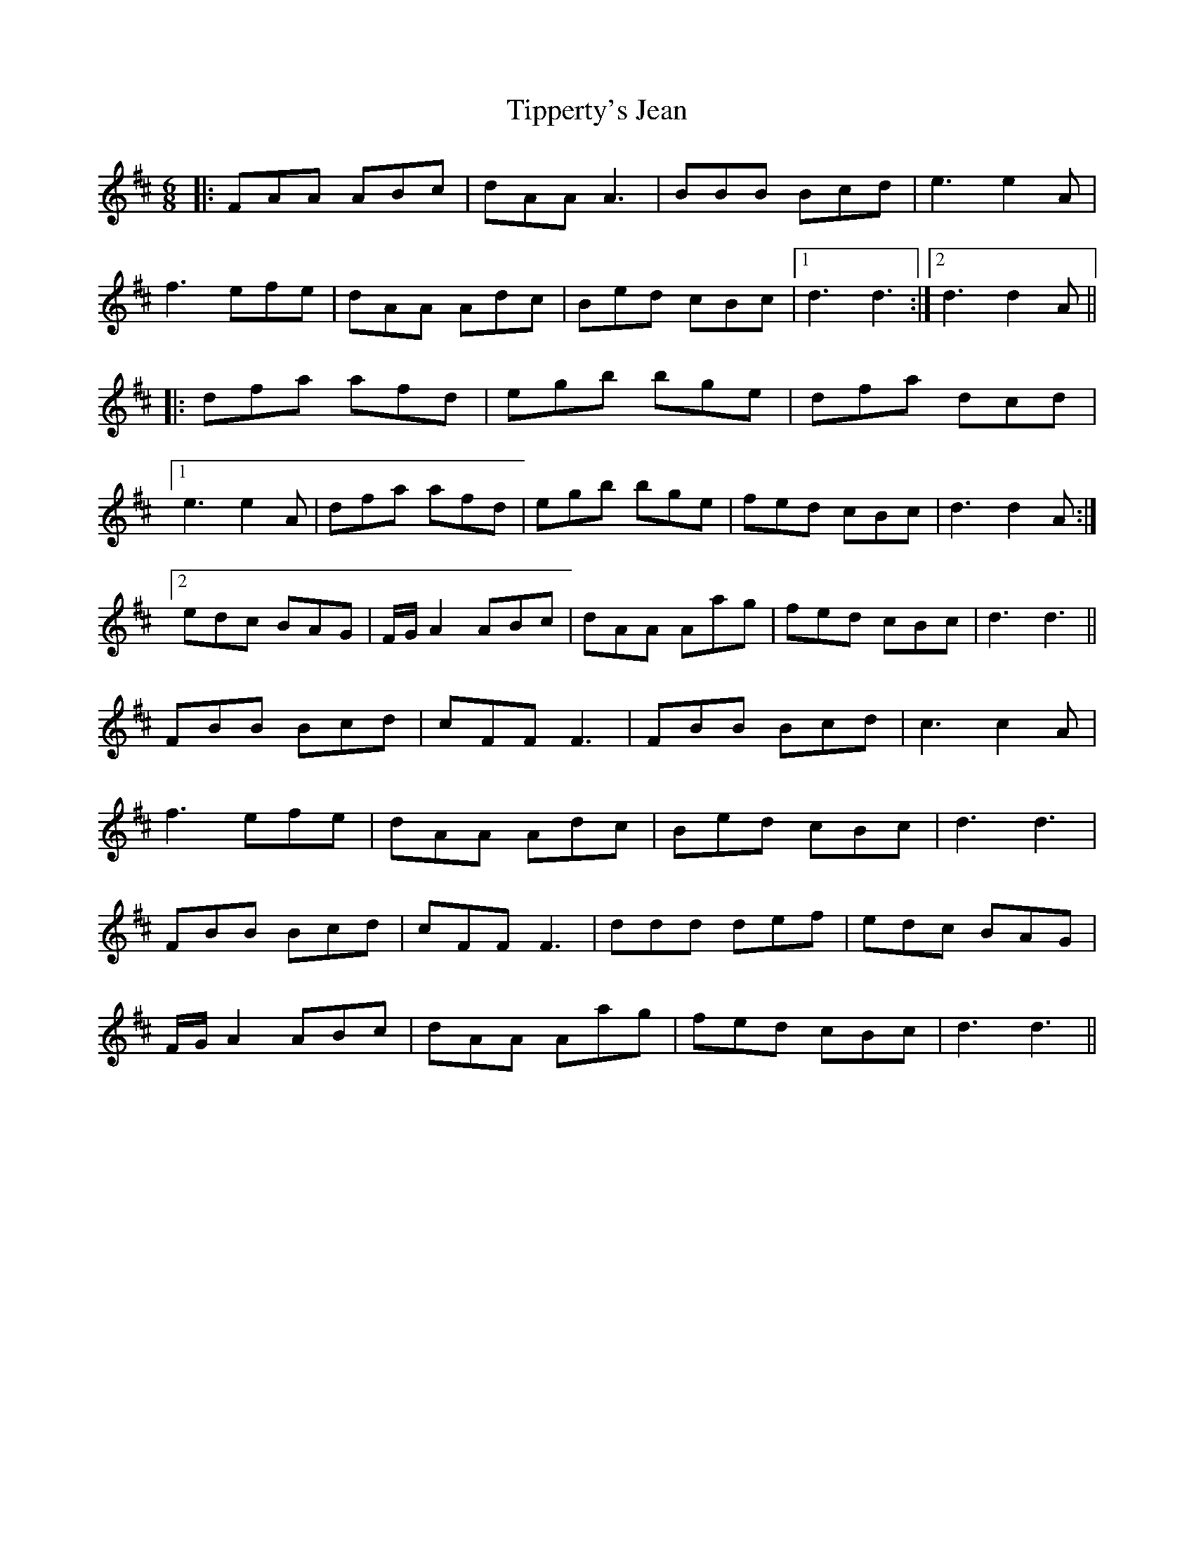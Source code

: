 X: 40237
T: Tipperty's Jean
R: jig
M: 6/8
K: Dmajor
|:FAA ABc|dAA A3|BBB Bcd|e3 e2A|
f3 efe|dAA Adc|Bed cBc|1 d3 d3:|2 d3 d2A||
|:dfa afd|egb bge|dfa dcd|
[1e3 e2A|dfa afd|egb bge|fed cBc|d3 d2A:|
[2edc BAG|F/G/A2 ABc|dAA Aag|fed cBc|d3 d3||
FBB Bcd|cFF F3|FBB Bcd|c3 c2A|
f3 efe|dAA Adc|Bed cBc|d3 d3|
FBB Bcd|cFF F3|ddd def|edc BAG|
F/G/A2 ABc|dAA Aag|fed cBc|d3 d3||


